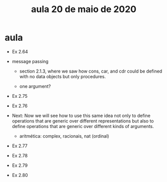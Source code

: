 #+Title: aula 20 de maio de 2020

* aula

- Ex 2.64 

- message passing

  - section 2.1.3, where we saw how cons, car, and cdr could be
    defined with no data objects but only procedures.

  - one argument?

- Ex 2.75
- Ex 2.76

- Next: Now we will see how to use this same idea not only to define
  operations that are generic over different representations but also
  to define operations that are generic over different kinds of
  arguments.

  - aritmética: complex, racionais, nat (ordinal)

- Ex 2.77
- Ex 2.78
- Ex 2.79
- Ex 2.80

